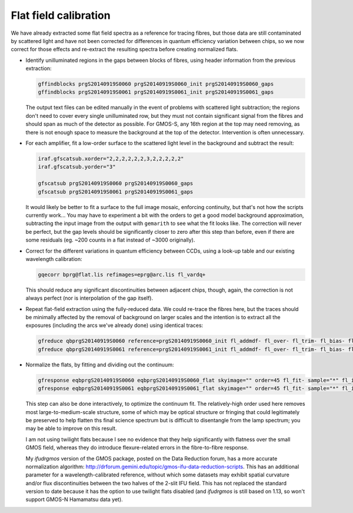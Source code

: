 .. _flats:

Flat field calibration
**********************

We have already extracted some flat field spectra as a reference for tracing
fibres, but those data are still contaminated by scattered light and have not
been corrected for differences in quantum efficiency variation between chips,
so we now correct for those effects and re-extract the resulting spectra before
creating normalized flats.

* Identify unilluminated regions in the gaps between blocks of fibres, using
  header information from the previous extraction:

  .. code-block:: none

    gffindblocks prgS20140919S0060 prgS20140919S0060_init prgS20140919S0060_gaps
    gffindblocks prgS20140919S0061 prgS20140919S0061_init prgS20140919S0061_gaps

  The output text files can be edited manually in the event of problems with
  scattered light subtraction; the regions don't need to cover every single
  unilluminated row, but they must not contain significant signal from the
  fibres and should span as much of the detector as possible. For GMOS-S, any
  16th region at the top may need removing, as there is not enough space to
  measure the background at the top of the detector. Intervention is often
  unnecessary.

* For each amplifier, fit a low-order surface to the scattered light level in
  the background and subtract the result:

  .. code-block:: none

    iraf.gfscatsub.xorder="2,2,2,2,2,2,3,2,2,2,2,2"
    iraf.gfscatsub.yorder="3"

    gfscatsub prgS20140919S0060 prgS20140919S0060_gaps
    gfscatsub prgS20140919S0061 prgS20140919S0061_gaps

  It would likely be better to fit a surface to the full image mosaic,
  enforcing continuity, but that's not how the scripts currently work... You
  may have to experiment a bit with the orders to get a good model background
  approximation, subtracting the input image from the output with ``gemarith``
  to see what the fit looks like. The correction will never be perfect, but the
  gap levels should be significantly closer to zero after this step than
  before, even if there are some residuals (eg. ~200 counts in a flat instead
  of ~3000 originally).

* Correct for the different variations in quantum efficiency between CCDs,
  using a look-up table and our existing wavelength calibration:

  .. code-block:: none

    gqecorr bprg@flat.lis refimages=eprg@arc.lis fl_vardq+

  This should reduce any significant discontinuities between adjacent chips,
  though, again, the correction is not always perfect (nor is interpolation of
  the gap itself).

* Repeat flat-field extraction using the fully-reduced data. We could re-trace
  the fibres here, but the traces should be minimally affected by the removal
  of background on larger scales and the intention is to extract all the
  exposures (including the arcs we've already done) using identical traces:

  .. code-block:: none

    gfreduce qbprgS20140919S0060 reference=prgS20140919S0060_init fl_addmdf- fl_over- fl_trim- fl_bias- fl_extract+ fl_gsappwave+ fl_wavtran- fl_skysub- fl_fluxcal- trace- recen- fl_vardq+ fl_inter-
    gfreduce qbprgS20140919S0061 reference=prgS20140919S0061_init fl_addmdf- fl_over- fl_trim- fl_bias- fl_extract+ fl_gsappwave+ fl_wavtran- fl_skysub- fl_fluxcal- trace- recen- fl_vardq+ fl_inter-

* Normalize the flats, by fitting and dividing out the continuum:

  .. code-block:: none

    gfresponse eqbprgS20140919S0060 eqbprgS20140919S0060_flat skyimage="" order=45 fl_fit- sample="*" fl_inter- # wavtraname=eprgS20140919S0080
    gfresponse eqbprgS20140919S0061 eqbprgS20140919S0061_flat skyimage="" order=45 fl_fit- sample="*" fl_inter- # wavtraname=eprgS20140919S0081

  This step can also be done interactively, to optimize the continuum fit. The
  relatively-high order used here removes most large-to-medium-scale structure,
  some of which may be optical structure or fringing that could legitimately be
  preserved to help flatten ths final science spectrum but is difficult to
  disentangle from the lamp spectrum; you may be able to improve on this result.

  I am not using twilight flats because I see no evidence that they help
  significantly with flatness over the small GMOS field, whereas they do
  introduce flexure-related errors in the fibre-to-fibre response.

  My `ifudrgmos` version of the GMOS package, posted on the Data Reduction
  forum, has a more accurate normalization algorithm:
  http://drforum.gemini.edu/topic/gmos-ifu-data-reduction-scripts. This has an
  additional parameter for a wavelength-calibrated reference, without which
  some datasets may exhibit spatial curvature and/or flux discontinuities
  between the two halves of the 2-slit IFU field. This has not replaced the
  standard version to date because it has the option to use twilight flats
  disabled (and `ifudrgmos` is still based on 1.13, so won't support GMOS-N
  Hamamatsu data yet).

